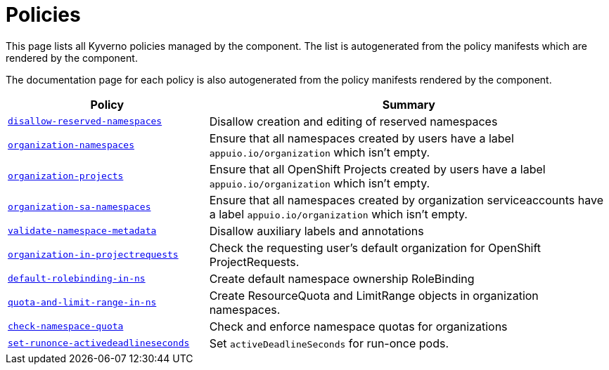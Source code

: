 //
// This page is autogenerated from `tools/render/templates/index.adoc -- DO NOT EDIT manually
//
= Policies

This page lists all Kyverno policies managed by the component.
The list is autogenerated from the policy manifests which are rendered by the component.

The documentation page for each policy is also autogenerated from the policy manifests rendered by the component.

[cols="1,2"]
|===
| Policy | Summary



| xref:references/policies/02_disallow_reserved_namespaces.adoc[`disallow-reserved-namespaces`]
| Disallow creation and editing of reserved namespaces


| xref:references/policies/02_organization_namespaces.adoc[`organization-namespaces`]
| Ensure that all namespaces created by users have a label `appuio.io/organization` which isn't empty.


| xref:references/policies/02_organization_projects.adoc[`organization-projects`]
| Ensure that all OpenShift Projects created by users have a label `appuio.io/organization` which isn't empty.


| xref:references/policies/02_organization_sa_namespaces.adoc[`organization-sa-namespaces`]
| Ensure that all namespaces created by organization serviceaccounts have a label `appuio.io/organization` which isn't empty.


| xref:references/policies/02_validate_namespace_metadata.adoc[`validate-namespace-metadata`]
| Disallow auxiliary labels and annotations


| xref:references/policies/03_projectrequest.adoc[`organization-in-projectrequests`]
| Check the requesting user's default organization for OpenShift ProjectRequests.


| xref:references/policies/10_generate_default_rolebinding_in_ns.adoc[`default-rolebinding-in-ns`]
| Create default namespace ownership RoleBinding


| xref:references/policies/11_generate_quota_limit_range_in_ns.adoc[`quota-and-limit-range-in-ns`]
| Create ResourceQuota and LimitRange objects in organization namespaces.


| xref:references/policies/12_namespace_quota_per_zone.adoc[`check-namespace-quota`]
| Check and enforce namespace quotas for organizations


| xref:references/policies/30_set_runonce_activedeadlineseconds.adoc[`set-runonce-activedeadlineseconds`]
| Set `activeDeadlineSeconds` for run-once pods.


|===

